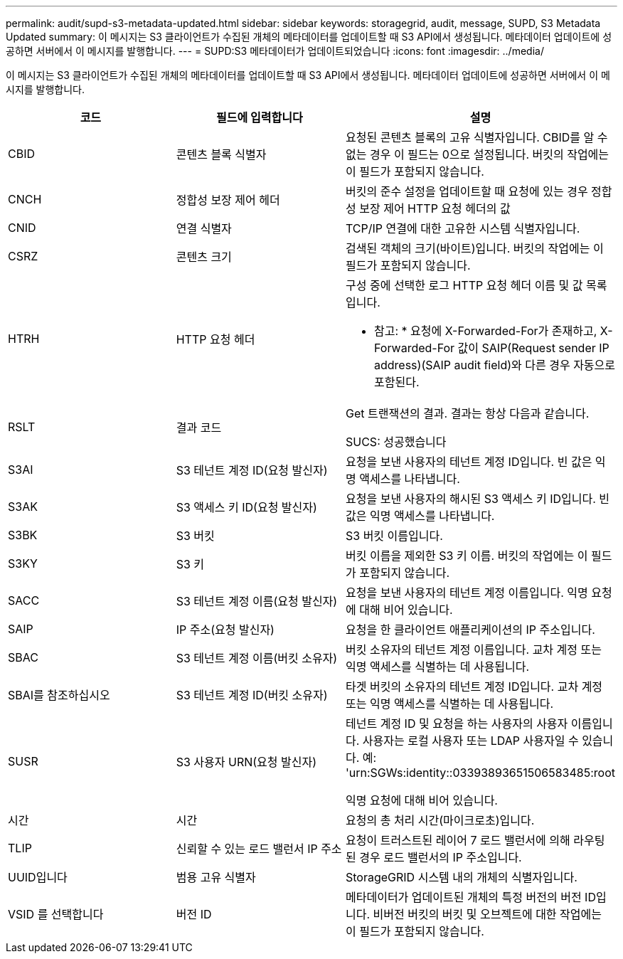 ---
permalink: audit/supd-s3-metadata-updated.html 
sidebar: sidebar 
keywords: storagegrid, audit, message, SUPD, S3 Metadata Updated 
summary: 이 메시지는 S3 클라이언트가 수집된 개체의 메타데이터를 업데이트할 때 S3 API에서 생성됩니다. 메타데이터 업데이트에 성공하면 서버에서 이 메시지를 발행합니다. 
---
= SUPD:S3 메타데이터가 업데이트되었습니다
:icons: font
:imagesdir: ../media/


[role="lead"]
이 메시지는 S3 클라이언트가 수집된 개체의 메타데이터를 업데이트할 때 S3 API에서 생성됩니다. 메타데이터 업데이트에 성공하면 서버에서 이 메시지를 발행합니다.

|===
| 코드 | 필드에 입력합니다 | 설명 


 a| 
CBID
 a| 
콘텐츠 블록 식별자
 a| 
요청된 콘텐츠 블록의 고유 식별자입니다. CBID를 알 수 없는 경우 이 필드는 0으로 설정됩니다. 버킷의 작업에는 이 필드가 포함되지 않습니다.



 a| 
CNCH
 a| 
정합성 보장 제어 헤더
 a| 
버킷의 준수 설정을 업데이트할 때 요청에 있는 경우 정합성 보장 제어 HTTP 요청 헤더의 값



 a| 
CNID
 a| 
연결 식별자
 a| 
TCP/IP 연결에 대한 고유한 시스템 식별자입니다.



 a| 
CSRZ
 a| 
콘텐츠 크기
 a| 
검색된 객체의 크기(바이트)입니다. 버킷의 작업에는 이 필드가 포함되지 않습니다.



 a| 
HTRH
 a| 
HTTP 요청 헤더
 a| 
구성 중에 선택한 로그 HTTP 요청 헤더 이름 및 값 목록입니다.

* 참고: * 요청에 X-Forwarded-For가 존재하고, X-Forwarded-For 값이 SAIP(Request sender IP address)(SAIP audit field)와 다른 경우 자동으로 포함된다.



 a| 
RSLT
 a| 
결과 코드
 a| 
Get 트랜잭션의 결과. 결과는 항상 다음과 같습니다.

SUCS: 성공했습니다



 a| 
S3AI
 a| 
S3 테넌트 계정 ID(요청 발신자)
 a| 
요청을 보낸 사용자의 테넌트 계정 ID입니다. 빈 값은 익명 액세스를 나타냅니다.



 a| 
S3AK
 a| 
S3 액세스 키 ID(요청 발신자)
 a| 
요청을 보낸 사용자의 해시된 S3 액세스 키 ID입니다. 빈 값은 익명 액세스를 나타냅니다.



 a| 
S3BK
 a| 
S3 버킷
 a| 
S3 버킷 이름입니다.



 a| 
S3KY
 a| 
S3 키
 a| 
버킷 이름을 제외한 S3 키 이름. 버킷의 작업에는 이 필드가 포함되지 않습니다.



 a| 
SACC
 a| 
S3 테넌트 계정 이름(요청 발신자)
 a| 
요청을 보낸 사용자의 테넌트 계정 이름입니다. 익명 요청에 대해 비어 있습니다.



 a| 
SAIP
 a| 
IP 주소(요청 발신자)
 a| 
요청을 한 클라이언트 애플리케이션의 IP 주소입니다.



 a| 
SBAC
 a| 
S3 테넌트 계정 이름(버킷 소유자)
 a| 
버킷 소유자의 테넌트 계정 이름입니다. 교차 계정 또는 익명 액세스를 식별하는 데 사용됩니다.



 a| 
SBAI를 참조하십시오
 a| 
S3 테넌트 계정 ID(버킷 소유자)
 a| 
타겟 버킷의 소유자의 테넌트 계정 ID입니다. 교차 계정 또는 익명 액세스를 식별하는 데 사용됩니다.



 a| 
SUSR
 a| 
S3 사용자 URN(요청 발신자)
 a| 
테넌트 계정 ID 및 요청을 하는 사용자의 사용자 이름입니다. 사용자는 로컬 사용자 또는 LDAP 사용자일 수 있습니다. 예: 'urn:SGWs:identity::03393893651506583485:root

익명 요청에 대해 비어 있습니다.



 a| 
시간
 a| 
시간
 a| 
요청의 총 처리 시간(마이크로초)입니다.



 a| 
TLIP
 a| 
신뢰할 수 있는 로드 밸런서 IP 주소
 a| 
요청이 트러스트된 레이어 7 로드 밸런서에 의해 라우팅된 경우 로드 밸런서의 IP 주소입니다.



 a| 
UUID입니다
 a| 
범용 고유 식별자
 a| 
StorageGRID 시스템 내의 개체의 식별자입니다.



 a| 
VSID 를 선택합니다
 a| 
버전 ID
 a| 
메타데이터가 업데이트된 개체의 특정 버전의 버전 ID입니다. 비버전 버킷의 버킷 및 오브젝트에 대한 작업에는 이 필드가 포함되지 않습니다.

|===
